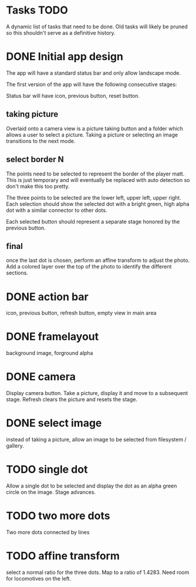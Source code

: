 
* Tasks TODO

A dynamic list of tasks that need to be done.  Old tasks will likely
be pruned so this shouldn't serve as a definitive history.

* DONE Initial app design

The app will have a standard status bar and only allow landscape mode.

The first version of the app will have the following consecutive
stages:

Status bar will have icon, previous button, reset button.

** taking picture

Overlaid onto a camera view is a picture taking button and a folder
which allows a user to select a picture.  Taking a picture or
selecting an image transitions to the next mode.

** select border N

The points need to be selected to represent the border of the player
matt.  This is just temporary and will eventually be replaced with
auto detection so don't make this too pretty.

The three points to be selected are the lower left, upper left, upper
right.  Each selection should show the selected dot with a bright
green, high alpha dot with a similar connector to other dots.

Each selected button should represent a separate stage honored by the
previous button.

** final

once the last dot is chosen, perform an affine transform to adjust the
photo.  Add a colored layer over the top of the photo to identify the
different sections.

* DONE action bar

icon, previous button, refresh button, empty view in main area

* DONE framelayout

background image, forground alpha

* DONE camera

Display camera button.  Take a picture, display it and move to a
subsequent stage.  Refresh clears the picture and resets the stage.

* DONE select image

instead of taking a picture, allow an image to be selected from
filesystem / gallery.

* TODO single dot

Allow a single dot to be selected and display the dot as an alpha
green circle on the image.  Stage advances.

* TODO two more dots

Two more dots connected by lines

* TODO affine transform

select a normal ratio for the three dots.  Map to a ratio of 1.4283.
Need room for locomotives on the left.

